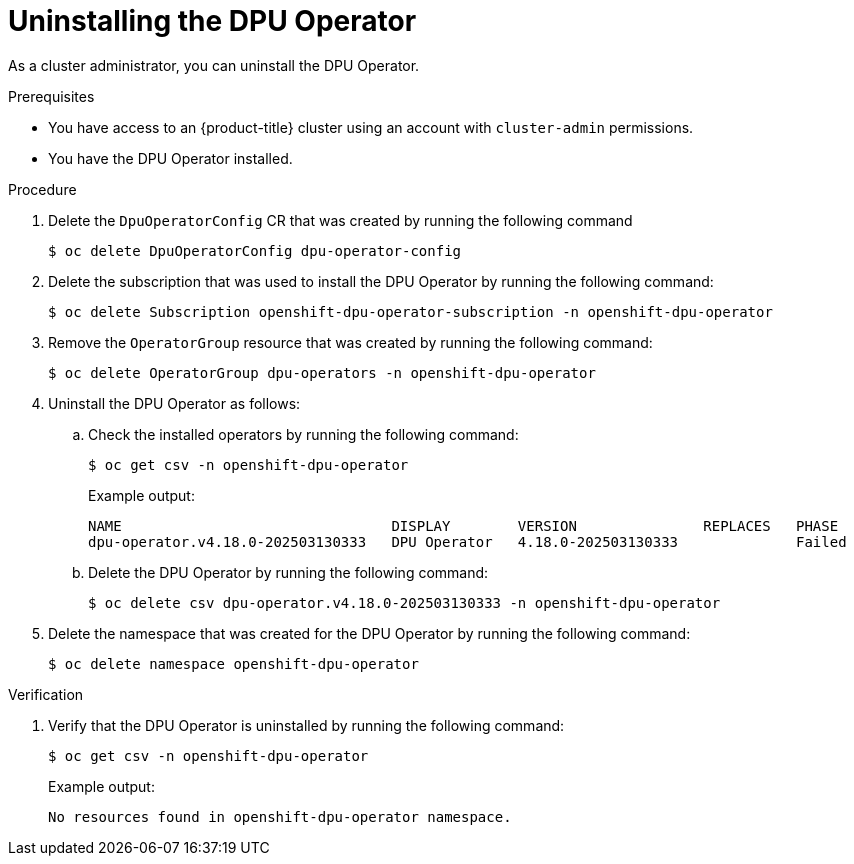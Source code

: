 // Module included in the following assemblies:
//
// * networking/networking_operators/uninstalling-dpu-operator.adoc

:_mod-docs-content-type: PROCEDURE
[id="nw-dpu-operator-uninstall_{context}"]
= Uninstalling the DPU Operator

As a cluster administrator, you can uninstall the DPU Operator.

.Prerequisites

* You have access to an {product-title} cluster using an account with `cluster-admin` permissions.
* You have the DPU Operator installed.

.Procedure

. Delete the `DpuOperatorConfig` CR that was created by running the following command
+
[source,terminal]
----
$ oc delete DpuOperatorConfig dpu-operator-config
----

. Delete the subscription that was used to install the DPU Operator by running the following command:
+
[source,terminal]
----
$ oc delete Subscription openshift-dpu-operator-subscription -n openshift-dpu-operator
----

. Remove the `OperatorGroup` resource that was created by running the following command:
+
[source,terminal]
----
$ oc delete OperatorGroup dpu-operators -n openshift-dpu-operator
----

. Uninstall the DPU Operator as follows:

.. Check the installed operators by running the following command:
+
[source,terminal]
----
$ oc get csv -n openshift-dpu-operator
----
+
.Example output:
+
[source,terminal]
----
NAME                                DISPLAY        VERSION               REPLACES   PHASE
dpu-operator.v4.18.0-202503130333   DPU Operator   4.18.0-202503130333              Failed
----

.. Delete the DPU Operator by running the following command:
+
[source,terminal]
----
$ oc delete csv dpu-operator.v4.18.0-202503130333 -n openshift-dpu-operator
----

. Delete the namespace that was created for the DPU Operator by running the following command:
+
[source,terminal]
----
$ oc delete namespace openshift-dpu-operator
----

.Verification

. Verify that the DPU Operator is uninstalled by running the following command:
+
[source,terminal]
----
$ oc get csv -n openshift-dpu-operator
----
+
.Example output:
+
[source,terminal]
----
No resources found in openshift-dpu-operator namespace.
----
